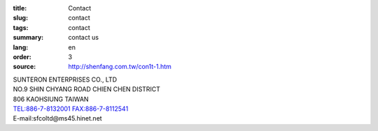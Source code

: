:title: Contact
:slug: contact
:tags: contact
:summary: contact us
:lang: en
:order: 3
:source: http://shenfang.com.tw/con1t-1.htm


| SUNTERON ENTERPRISES CO., LTD
| NO.9 SHIN CHYANG  ROAD CHIEN CHEN DISTRICT
| 806 KAOHSIUNG TAIWAN
| TEL:886-7-8132001 FAX:886-7-8112541
| E-mail:sfcoltd@ms45.hinet.net
